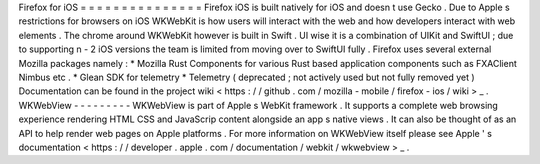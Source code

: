 Firefox
for
iOS
=
=
=
=
=
=
=
=
=
=
=
=
=
=
=
Firefox
iOS
is
built
natively
for
iOS
and
doesn
t
use
Gecko
.
Due
to
Apple
s
restrictions
for
browsers
on
iOS
WKWebKit
is
how
users
will
interact
with
the
web
and
how
developers
interact
with
web
elements
.
The
chrome
around
WKWebKit
however
is
built
in
Swift
.
UI
wise
it
is
a
combination
of
UIKit
and
SwiftUI
;
due
to
supporting
n
-
2
iOS
versions
the
team
is
limited
from
moving
over
to
SwiftUI
fully
.
Firefox
uses
several
external
Mozilla
packages
namely
:
*
Mozilla
Rust
Components
for
various
Rust
based
application
components
such
as
FXAClient
Nimbus
etc
.
*
Glean
SDK
for
telemetry
*
Telemetry
(
deprecated
;
not
actively
used
but
not
fully
removed
yet
)
Documentation
can
be
found
in
the
project
wiki
<
https
:
/
/
github
.
com
/
mozilla
-
mobile
/
firefox
-
ios
/
wiki
>
_
.
WKWebView
-
-
-
-
-
-
-
-
-
WKWebView
is
part
of
Apple
s
WebKit
framework
.
It
supports
a
complete
web
browsing
experience
rendering
HTML
CSS
and
JavaScrip
content
alongside
an
app
s
native
views
.
It
can
also
be
thought
of
as
an
API
to
help
render
web
pages
on
Apple
platforms
.
For
more
information
on
WKWebView
itself
please
see
Apple
'
s
documentation
<
https
:
/
/
developer
.
apple
.
com
/
documentation
/
webkit
/
wkwebview
>
_
.

